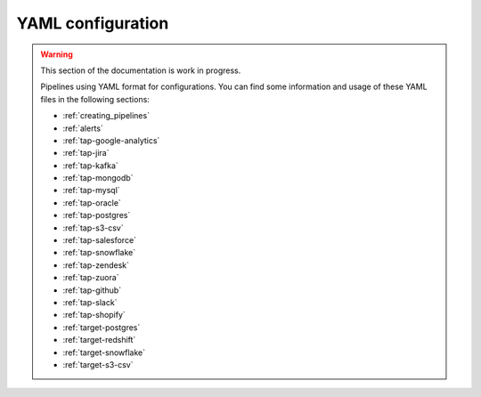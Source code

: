 
.. _yaml_configuration:

YAML configuration
------------------

.. warning::

  This section of the documentation is work in progress.
  
  Pipelines using YAML format for configurations. You can find some information
  and usage of these YAML files in the following sections:

  * :ref:`creating_pipelines`
  * :ref:`alerts`
  * :ref:`tap-google-analytics`
  * :ref:`tap-jira`
  * :ref:`tap-kafka`
  * :ref:`tap-mongodb`
  * :ref:`tap-mysql`
  * :ref:`tap-oracle`
  * :ref:`tap-postgres`
  * :ref:`tap-s3-csv`
  * :ref:`tap-salesforce`
  * :ref:`tap-snowflake`
  * :ref:`tap-zendesk`
  * :ref:`tap-zuora`
  * :ref:`tap-github`
  * :ref:`tap-slack`
  * :ref:`tap-shopify`
  * :ref:`target-postgres`
  * :ref:`target-redshift`
  * :ref:`target-snowflake`
  * :ref:`target-s3-csv`


